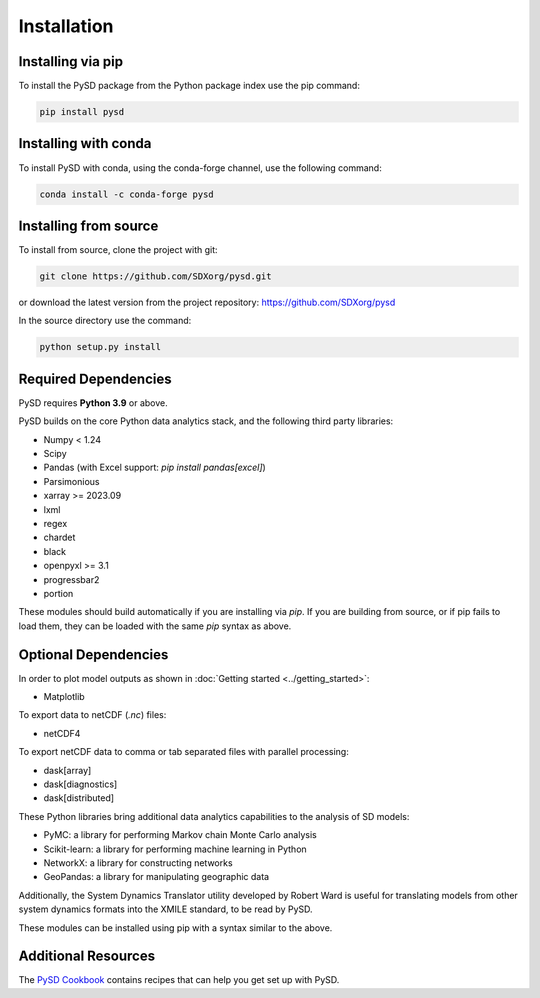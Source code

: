 Installation
============

Installing via pip
------------------
To install the PySD package from the Python package index use the pip command:

.. code-block:: bash

   pip install pysd

Installing with conda
---------------------
To install PySD with conda, using the conda-forge channel, use the following command:

.. code-block:: bash

   conda install -c conda-forge pysd

Installing from source
----------------------
To install from source, clone the project with git:

.. code-block:: bash

   git clone https://github.com/SDXorg/pysd.git

or download the latest version from the project repository: https://github.com/SDXorg/pysd

In the source directory use the command:

.. code-block:: bash

   python setup.py install



Required Dependencies
---------------------
PySD requires **Python 3.9** or above.

PySD builds on the core Python data analytics stack, and the following third party libraries:

* Numpy < 1.24
* Scipy
* Pandas (with Excel support: `pip install pandas[excel]`)
* Parsimonious
* xarray >= 2023.09
* lxml
* regex
* chardet
* black
* openpyxl >= 3.1
* progressbar2
* portion

These modules should build automatically if you are installing via `pip`. If you are building from
source, or if pip fails to load them, they can be loaded with the same `pip` syntax as
above.


Optional Dependencies
---------------------
In order to plot model outputs as shown in :doc:`Getting started <../getting_started>`:

* Matplotlib

To export data to netCDF (*.nc*) files:

* netCDF4

To export netCDF data to comma or tab separated files with parallel processing:

* dask[array]
* dask[diagnostics]
* dask[distributed]


These Python libraries bring additional data analytics capabilities to the analysis of SD models:

* PyMC: a library for performing Markov chain Monte Carlo analysis
* Scikit-learn: a library for performing machine learning in Python
* NetworkX: a library for constructing networks
* GeoPandas: a library for manipulating geographic data

Additionally, the System Dynamics Translator utility developed by Robert Ward is useful for
translating models from other system dynamics formats into the XMILE standard, to be read by PySD.

These modules can be installed using pip with a syntax similar to the above.


Additional Resources
--------------------
The `PySD Cookbook <https://github.com/SDXorg/PySD-Cookbook>`_ contains recipes that can help you get set up with PySD.


